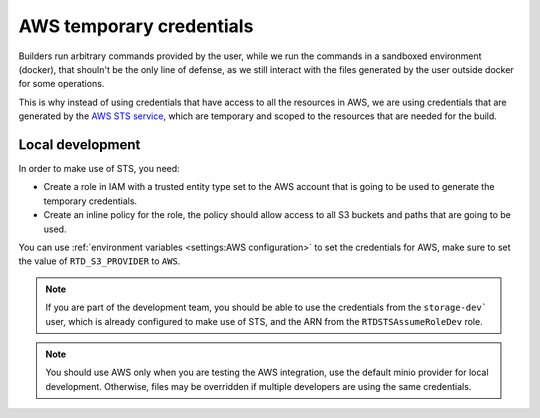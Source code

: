 AWS temporary credentials
=========================

Builders run arbitrary commands provided by the user, while we run the commands in a sandboxed environment (docker),
that shouln't be the only line of defense, as we still interact with the files generated by the user outside docker for some operations.

This is why instead of using credentials that have access to all the resources in AWS,
we are using credentials that are generated by the `AWS STS service <https://docs.aws.amazon.com/STS/latest/APIReference/welcome.html>`__,
which are temporary and scoped to the resources that are needed for the build.

Local development
-----------------

In order to make use of STS, you need:

- Create a role in IAM with a trusted entity type set to the AWS account that is going to be used to generate the temporary credentials.
- Create an inline policy for the role, the policy should allow access to all S3 buckets and paths that are going to be used.

You can use :ref:`environment variables <settings:AWS configuration>` to set the credentials for AWS, make sure to set the value of ``RTD_S3_PROVIDER`` to ``AWS``.

.. note::

   If you are part of the development team, you should be able to use the credentials from the ``storage-dev``` user,
   which is already configured to make use of STS, and the ARN from the ``RTDSTSAssumeRoleDev`` role.

.. note::

   You should use AWS only when you are testing the AWS integration,
   use the default minio provider for local development.
   Otherwise, files may be overridden if multiple developers are using the same credentials.
